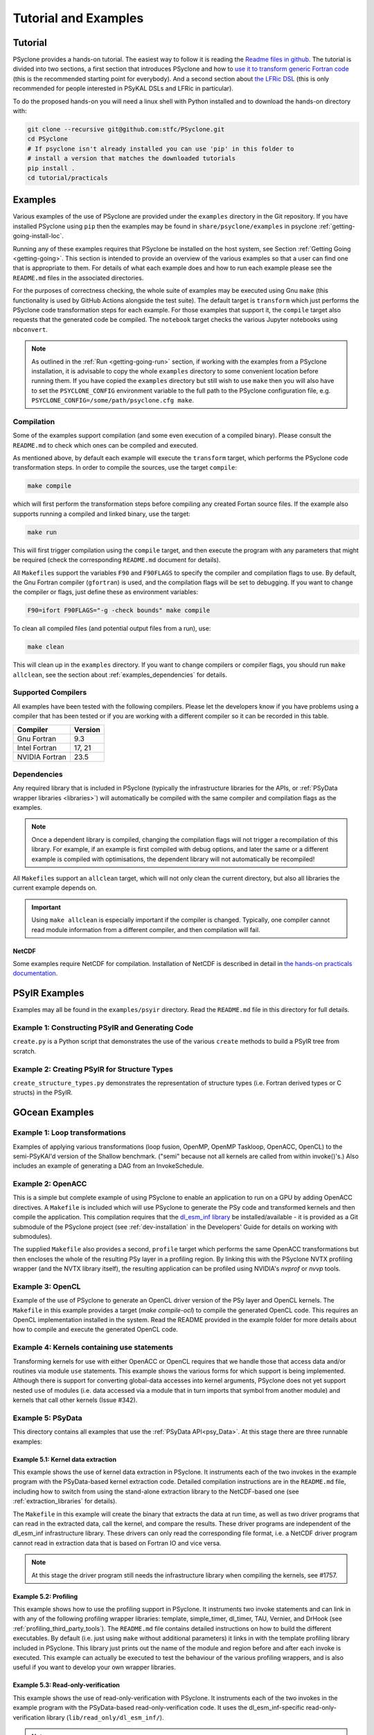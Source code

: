 .. -----------------------------------------------------------------------------
.. BSD 3-Clause License
..
.. Copyright (c) 2018-2025, Science and Technology Facilities Council.
.. All rights reserved.
..
.. Redistribution and use in source and binary forms, with or without
.. modification, are permitted provided that the following conditions are met:
..
.. * Redistributions of source code must retain the above copyright notice, this
..   list of conditions and the following disclaimer.
..
.. * Redistributions in binary form must reproduce the above copyright notice,
..   this list of conditions and the following disclaimer in the documentation
..   and/or other materials provided with the distribution.
..
.. * Neither the name of the copyright holder nor the names of its
..   contributors may be used to endorse or promote products derived from
..   this software without specific prior written permission.
..
.. THIS SOFTWARE IS PROVIDED BY THE COPYRIGHT HOLDERS AND CONTRIBUTORS
.. "AS IS" AND ANY EXPRESS OR IMPLIED WARRANTIES, INCLUDING, BUT NOT
.. LIMITED TO, THE IMPLIED WARRANTIES OF MERCHANTABILITY AND FITNESS
.. FOR A PARTICULAR PURPOSE ARE DISCLAIMED. IN NO EVENT SHALL THE
.. COPYRIGHT HOLDER OR CONTRIBUTORS BE LIABLE FOR ANY DIRECT, INDIRECT,
.. INCIDENTAL, SPECIAL, EXEMPLARY, OR CONSEQUENTIAL DAMAGES (INCLUDING,
.. BUT NOT LIMITED TO, PROCUREMENT OF SUBSTITUTE GOODS OR SERVICES;
.. LOSS OF USE, DATA, OR PROFITS; OR BUSINESS INTERRUPTION) HOWEVER
.. CAUSED AND ON ANY THEORY OF LIABILITY, WHETHER IN CONTRACT, STRICT
.. LIABILITY, OR TORT (INCLUDING NEGLIGENCE OR OTHERWISE) ARISING IN
.. ANY WAY OUT OF THE USE OF THIS SOFTWARE, EVEN IF ADVISED OF THE
.. POSSIBILITY OF SUCH DAMAGE.
.. -----------------------------------------------------------------------------
.. Written by: R. W. Ford and A. R. Porter, STFC Daresbury Lab
.. Modified by I. Kavcic, Met Office
.. Modified by J. Henrichs, Bureau of Meteorology


.. _tutorial:

Tutorial and Examples
=====================

Tutorial
--------

PSyclone provides a hands-on tutorial. The easiest way to follow it is reading
the `Readme files in github <https://github.com/stfc/PSyclone/tree/master/tutorial/practicals>`_.
The tutorial is divided into two sections, a first section that introduces
PSyclone and how to
`use it to transform generic Fortran code  <https://github.com/stfc/PSyclone/tree/master/tutorial/practicals/generic>`_
(this is the recommended starting point for everybody).
And a second section about
`the LFRic DSL <https://github.com/stfc/PSyclone/tree/master/tutorial/practicals/LFRic>`_
(this is only recommended for people interested in PSyKAL DSLs and LFRic in particular).

To do the proposed hands-on you will need a linux shell with Python installed and to
download the hands-on directory with:

.. code-block:: bash

    git clone --recursive git@github.com:stfc/PSyclone.git
    cd PSyclone
    # If psyclone isn't already installed you can use 'pip' in this folder to
    # install a version that matches the downloaded tutorials
    pip install .
    cd tutorial/practicals


.. _examples:

Examples
--------

Various examples of the use of PSyclone are provided under the
``examples`` directory in the Git repository. If you have installed
PSyclone using ``pip`` then the examples may be found in
``share/psyclone/examples`` in psyclone  :ref:`getting-going-install-loc`.

Running any of these examples requires that PSyclone be installed on
the host system, see Section :ref:`Getting Going <getting-going>`.
This section is intended to provide an overview of the various examples
so that a user can find one that is appropriate to them. For details of
what each example does and how to run each example please see the
``README.md`` files in the associated directories.

.. TODO #2627
    Alternatively, some of the examples have associated Jupyter notebooks
    that may be launched with Binder on `MyBinder <https://mybinder.org/>`_.
    This is most easily done by following the links from the top-level
    `README <https://github.com/stfc/PSyclone#try-it-on-binder>`_.

For the purposes of correctness checking, the whole suite of examples
may be executed using Gnu ``make`` (this functionality is used by GitHub
Actions alongside the test suite). The default target is ``transform`` which
just performs the PSyclone code transformation steps for each
example. For those examples that support it, the ``compile`` target
also requests that the generated code be compiled. The ``notebook``
target checks the various Jupyter notebooks using ``nbconvert``.

.. note:: As outlined in the :ref:`Run <getting-going-run>` section, if
          working with the examples from a PSyclone installation, it is
          advisable to copy the whole ``examples`` directory to some
          convenient location before running them. If you have copied the
          ``examples`` directory but still wish to use ``make`` then you
          will also have to set the ``PSYCLONE_CONFIG`` environment variable
          to the full path to the PSyclone configuration file, e.g.
          ``PSYCLONE_CONFIG=/some/path/psyclone.cfg make``.

.. _examples-compilation:

Compilation
^^^^^^^^^^^

Some of the examples support compilation (and some even execution of
a compiled binary). Please consult the ``README.md`` to check which ones
can be compiled and executed.

As mentioned above, by default each example will execute the
``transform`` target, which performs the PSyclone code transformation
steps. In order to compile the sources, use the target ``compile``:

.. code-block:: bash

    make compile

which will first perform the transformation steps before compiling
any created Fortan source files. If the example also supports running
a compiled and linked binary, use the target:

.. code-block:: bash

    make run

This will first trigger compilation using the ``compile`` target, and
then execute the program with any parameters that might be required
(check the corresponding ``README.md`` document for details).

All ``Makefile``\s support the variables ``F90`` and ``F90FLAGS`` to specify
the compiler and compilation flags to use. By default, the Gnu Fortran
compiler (``gfortran``) is used, and the compilation flags will be set
to debugging. If you want to change the compiler or flags, just define
these as environment variables:

.. code-block:: bash

    F90=ifort F90FLAGS="-g -check bounds" make compile

To clean all compiled files (and potential output files from a run),
use:

.. code-block:: bash

    make clean

This will clean up in the ``examples`` directory. If you want to change compilers
or compiler flags, you should run ``make allclean``, see the section
about :ref:`examples_dependencies` for details.

.. _supported-compilers:

Supported Compilers
^^^^^^^^^^^^^^^^^^^

All examples have been tested with the following compilers.
Please let the developers know if you have problems using a compiler
that has been tested or if you are working with a different compiler
so it can be recorded in this table.

.. tabularcolumns:: |l|L|

======================= =======================================================
Compiler                Version
======================= =======================================================
Gnu Fortran             9.3
Intel Fortran           17, 21
NVIDIA Fortran          23.5
======================= =======================================================

.. _examples_dependencies:

Dependencies
^^^^^^^^^^^^

Any required library that is included in PSyclone (typically
the infrastructure libraries for the APIs, or :ref:`PSyData wrapper
libraries <libraries>`) will automatically be compiled with the same
compiler and compilation flags as the examples.

.. note:: Once a dependent library is compiled, changing the
          compilation flags will not trigger a recompilation
          of this library. For example, if an example is first compiled
          with debug options, and later the same or a different
          example is compiled with optimisations, the dependent library
          will not automatically be recompiled!

All ``Makefile``\s support an ``allclean`` target, which will not only
clean the current directory, but also all libraries the current
example depends on.

.. important:: Using ``make allclean`` is especially important if
               the compiler is changed. Typically, one compiler cannot
               read module information from a different compiler, and
               then compilation will fail.

NetCDF
~~~~~~

Some examples require NetCDF for compilation. Installation of NetCDF
is described in detail in
`the hands-on practicals documentation
<https://github.com/stfc/PSyclone/tree/master/tutorial/practicals#user-content-netcdf-library-lfric-examples>`_.


PSyIR Examples
--------------

Examples may all be found in the ``examples/psyir`` directory. Read the
``README.md`` file in this directory for full details.

Example 1: Constructing PSyIR and Generating Code
^^^^^^^^^^^^^^^^^^^^^^^^^^^^^^^^^^^^^^^^^^^^^^^^^

``create.py`` is a Python script that demonstrates the use of the various
``create`` methods to build a PSyIR tree from scratch.

Example 2: Creating PSyIR for Structure Types
^^^^^^^^^^^^^^^^^^^^^^^^^^^^^^^^^^^^^^^^^^^^^

``create_structure_types.py`` demonstrates the representation of
structure types (i.e. Fortran derived types or C structs) in the PSyIR.


GOcean Examples 
---------------

Example 1: Loop transformations
^^^^^^^^^^^^^^^^^^^^^^^^^^^^^^^

Examples of applying various transformations (loop fusion, OpenMP,
OpenMP Taskloop, OpenACC, OpenCL) to the semi-PSyKAl'd version of
the Shallow benchmark. ("semi" because not all kernels are called
from within invoke()'s.) Also includes an example of generating a
DAG from an InvokeSchedule.

Example 2: OpenACC
^^^^^^^^^^^^^^^^^^

This is a simple but complete example of using PSyclone to enable an
application to run on a GPU by adding OpenACC directives. A ``Makefile``
is included which will use PSyclone to generate the PSy code and
transformed kernels and then compile the application. This compilation
requires that the `dl_esm_inf library <https://github.com/stfc/dl_esm_inf>`_
be installed/available - it is provided as a Git submodule of the PSyclone
project (see :ref:`dev-installation` in the Developers' Guide
for details on working with submodules).

The supplied ``Makefile`` also provides a second, ``profile`` target which
performs the same OpenACC transformations but then encloses the whole
of the resulting PSy layer in a profiling region. By linking this with
the PSyclone NVTX profiling wrapper (and the NVTX library itself), the
resulting application can be profiled using NVIDIA's `nvprof` or
`nvvp` tools.

Example 3: OpenCL
^^^^^^^^^^^^^^^^^

Example of the use of PSyclone to generate an OpenCL driver version of
the PSy layer and OpenCL kernels. The ``Makefile`` in this example provides
a target (`make compile-ocl`) to compile the generated OpenCL code. This
requires an OpenCL implementation installed in the system. Read the README
provided in the example folder for more details about how to compile and
execute the generated OpenCL code.

Example 4: Kernels containing use statements
^^^^^^^^^^^^^^^^^^^^^^^^^^^^^^^^^^^^^^^^^^^^

Transforming kernels for use with either OpenACC or OpenCL requires
that we handle those that access data and/or routines via module
``use`` statements. This example shows the various forms for which
support is being implemented. Although there is support for converting
global-data accesses into kernel arguments, PSyclone does not yet support
nested ``use`` of modules (i.e. data accessed via a module that in turn
imports that symbol from another module) and kernels that call other
kernels (Issue #342).

.. _gocean_example_psydata:

Example 5: PSyData
^^^^^^^^^^^^^^^^^^
This directory contains all examples that use the
:ref:`PSyData API<psy_Data>`. At this stage there are three
runnable examples:

Example 5.1: Kernel data extraction
~~~~~~~~~~~~~~~~~~~~~~~~~~~~~~~~~~~
This example shows the use of kernel data extraction in PSyclone.
It instruments each of the two invokes in the example program
with the PSyData-based kernel extraction code. Detailed compilation
instructions are in the ``README.md`` file, including how to switch
from using the stand-alone extraction library to the NetCDF-based one
(see :ref:`extraction_libraries` for details).

The ``Makefile`` in this example will create the binary that extracts
the data at run time, as well as two driver programs that can read in
the extracted data, call the kernel, and compare the results. These
driver programs are independent of the dl_esm_inf infrastructure library.
These drivers can only read the corresponding file format, i.e. a NetCDF
driver program cannot read in extraction data that is based on Fortran IO
and vice versa.

.. note:: At this stage the driver program still needs the infrastructure
     library when compiling the kernels, see #1757.

Example 5.2: Profiling
~~~~~~~~~~~~~~~~~~~~~~
This example shows how to use the profiling support in PSyclone.
It instruments two invoke statements and can link in with any
of the following profiling wrapper libraries: template,
simple_timer, dl_timer, TAU, Vernier, and DrHook (see
:ref:`profiling_third_party_tools`). The ``README.md``
file contains detailed instructions on how to build the
different executables. By default (i.e. just using ``make``
without additional parameters) it links in with the
template profiling library included in PSyclone. This library just
prints out the name of the module and region before and after each
invoke is executed. This example can actually be executed to
test the behaviour of the various profiling wrappers, and is
also useful if you want to develop your own wrapper libraries.

.. _gocean_example_readonly:

Example 5.3: Read-only-verification
~~~~~~~~~~~~~~~~~~~~~~~~~~~~~~~~~~~
This example shows the use of read-only-verification with PSyclone.
It instruments each of the two invokes in the example program
with the PSyData-based read-only-verification code.
It uses the dl_esm_inf-specific read-only-verification library
(``lib/read_only/dl_esm_inf/``).

.. note:: The ``update_field_mod`` subroutine contains some very
    buggy and non-standard code to change the value of some
    read-only variables and fields, even though the variables
    are all declared with
    ``intent(in)``. It uses the addresses of variables and
    then out-of-bound writes to a writeable array to
    actually overwrite the read-only variables. Using
    array bounds checking at runtime will be triggered by these
    out-of-bound writes.

The ``Makefile`` in this example will link with the compiled
read-only-verification library. You can execute the created
binary and it will print two warnings about modified
read-only variables:

.. code-block:: none

    --------------------------------------
    Double precision field b_fld has been modified in main : update
    Original checksum:   4611686018427387904
    New checksum:        4638355772470722560
    --------------------------------------
    --------------------------------------
    Double precision variable z has been modified in main : update
    Original value:    1.0000000000000000     
    New value:         123.00000000000000     
    --------------------------------------

.. _gocean_example_value_range_check:

Example 5.4: Value Range Check
~~~~~~~~~~~~~~~~~~~~~~~~~~~~~~
This example shows the use of valid number verification with PSyclone.
It instruments each of the two invokes in the example program
with the PSyData-based Value-Range-Check code.
It uses the dl_esm_inf-specific value range check library
(``lib/value_range_check/dl_esm_inf/``).

.. note:: The ``update_field_mod`` subroutine contains code
    that will trigger a division by 0 to create NaNs. If
    the compiler happens to add code that handles floating point
    exceptions , this will take effect before the value testing
    is done by the PSyData-based verification code.

The ``Makefile`` in this example will link with the compiled
value_range_check library. You can then execute the binary
and enable the value range check by setting environments
(see :ref:`value range check<psydata_value_range_check>` for
details).

.. code-block:: shell

    PSYVERIFY__main__init__b_fld=2:3 ./value_range_check
    ...
    PSyData: Variable b_fld has the value 0.0000000000000000 at index/indices 6 1 in module 'main', region 'init', which is not between '2.0000000000000000' and '3.0000000000000000'.
    ...
    PSyData: Variable a_fld has the invalid value 'Inf' at index/indices 1 1 in module 'main', region 'update'.

As indicated in :ref:`value range check<psydata_value_range_check>`, you can
also check a variable in all kernels of a module, or in any instrumented
code region (since the example has only one module, both settings below
will create the same warnings):

.. code-block:: shell

    PSYVERIFY__main__b_fld=2:3 ./value_range_check
    PSYVERIFY__b_fld=2:3 ./value_range_check
    ...
    PSyData: Variable b_fld has the value 0.0000000000000000 at index/indices 6 1 in module 'main', region 'init', which is not between '2.0000000000000000' and '3.0000000000000000'.
    ...
    PSyData: Variable b_fld has the value 0.0000000000000000 at index/indices 6 1 in module 'main', region 'update', which is not between '2.0000000000000000' and '3.0000000000000000'.

Notice that now a warning is created for both kernels: ``init`` and ``update``.

Support for checking arbitrary Fortran code is tracked as issue #2741.


Example 6: PSy-layer Code Creation using PSyIR
^^^^^^^^^^^^^^^^^^^^^^^^^^^^^^^^^^^^^^^^^^^^^^
This example informs the development of the code generation of PSy-layer
code using the PSyIR language backends.


.. _examples_lfric:

LFRic Examples
--------------

These examples illustrate the functionality of PSyclone for the LFRic
domain.

Example 1: Basic Operation
^^^^^^^^^^^^^^^^^^^^^^^^^^

Basic operation of PSyclone with an ``invoke()`` containing two
kernels, one :ref:`user-supplied <lfric-kernel>`, the other a
:ref:`Built-in <lfric-built-ins>`. Code is generated both with and
without distributed-memory support. Also demonstrates the use of the
``-d`` flag to specify where to search for user-supplied kernel code
(see :ref:`psyclone_command` section for more details).

Example 2: Applying Transformations
^^^^^^^^^^^^^^^^^^^^^^^^^^^^^^^^^^^

A more complex example showing the use of PSyclone
:ref:`transformations <lfric-api-transformations>` to
change the generated PSy-layer code. Provides examples of
kernel-inlining and loop-fusion transformations.

Example 3: Distributed and Shared Memory
^^^^^^^^^^^^^^^^^^^^^^^^^^^^^^^^^^^^^^^^

Shows the use of colouring and OpenMP for the Dynamo 0.3 API. Includes
multi-kernel, named invokes with both user-supplied and built-in
kernels. Also shows the use of ``Wchi`` function space metadata for
coordinate fields in LFRic.

Example 4: Multiple Built-ins, Named Invokes and Boundary Conditions
^^^^^^^^^^^^^^^^^^^^^^^^^^^^^^^^^^^^^^^^^^^^^^^^^^^^^^^^^^^^^^^^^^^^

Demonstrates the use of the special ``enforce_bc_kernel`` which
PSyclone recognises as a boundary-condition kernel.

Example 5: Stencils
^^^^^^^^^^^^^^^^^^^

Example of kernels which require stencil information.

Example 6: Reductions
^^^^^^^^^^^^^^^^^^^^^

Example of applying OpenMP to an InvokeSchedule containing kernels
that perform reduction operations. Two scripts are provided, one of
which demonstrates how to request that PSyclone generate code for a
reproducible OpenMP reduction. (The default OpenMP reduction is not
guaranteed to be reproducible from one run to the next on the same
number of threads.)

Example 7: Column-Matrix Assembly Operators
^^^^^^^^^^^^^^^^^^^^^^^^^^^^^^^^^^^^^^^^^^^

Example of kernels requiring Column-Matrix Assembly operators.

Example 8: Redundant Computation
^^^^^^^^^^^^^^^^^^^^^^^^^^^^^^^^

Example of the use of the redundant-computation and move
transformations to eliminate and re-order halo exchanges.

Example 9: Writing to Discontinuous Fields
^^^^^^^^^^^^^^^^^^^^^^^^^^^^^^^^^^^^^^^^^^

Demonstrates the behaviour of PSyclone for kernels that read and write
quantities on horizontally-discontinuous function spaces. In addition,
this example demonstrates how to write a PSyclone transformation script
that only colours loops over continuous spaces.

Example 10: Inter-grid Kernels
^^^^^^^^^^^^^^^^^^^^^^^^^^^^^^

Demonstrates the use of "inter-grid" kernels that prolong or restrict
fields (map between grids of different resolutions), as well as the
use of ``ANY_DISCONTINUOUS_SPACE`` function space metadata.

Example 11: Asynchronous Halo Exchanges
^^^^^^^^^^^^^^^^^^^^^^^^^^^^^^^^^^^^^^^

Example of the use of transformations to introduce redundant computation,
split synchronous halo exchanges into asynchronous exchanges (start and
stop) and move the starts of those exchanges in order to overlap them
with computation.

Example 12: Code Extraction
^^^^^^^^^^^^^^^^^^^^^^^^^^^

Example of applying code extraction to Nodes in an Invoke Schedule:

.. code-block:: bash

  > psyclone -nodm -s ./extract_nodes.py \
      gw_mixed_schur_preconditioner_alg_mod.x90

or to a Kernel in an Invoke after applying transformations:

.. code-block:: bash

  > psyclone -nodm -s ./extract_kernel_with_transformations.py \
      gw_mixed_schur_preconditioner_alg_mod.x90

For now it only inserts comments in appropriate locations while the
the full support for code extraction is being developed.

This example also contains a Python helper script ``find_kernel.py``
which displays the names and Schedules of Invokes containing call(s)
to the specified Kernel:

.. code-block:: bash

  > python find_kernel.py

Example 13 : Kernel Transformation
^^^^^^^^^^^^^^^^^^^^^^^^^^^^^^^^^^

Demonstrates how an LFRic kernel can be transformed. The example
transformation makes Kernel values constant where appropriate. For
example, the number of levels is usually passed into a kernel by
argument but the transformation allows a particular value to be
specified which the transformation then sets as a parameter in the
kernel. Hard-coding values in a kernel helps the compiler to do a
better job when optimising the code.

Example 14: OpenACC
^^^^^^^^^^^^^^^^^^^

Example of adding OpenACC directives in the LFRic API.
A single transformation script (``acc_parallel.py``) is provided
which demonstrates how to add OpenACC Kernels and Enter Data
directives to the PSy-layer. It supports distributed memory being
switched on by placing an OpenACC Kernels directive around each
(parallelisable) loop, rather than having one for the whole invoke.
This approach avoids having halo exchanges within an OpenACC Parallel
region. The script also uses :ref:`ACCRoutineTrans <available_kernel_trans>`
to transform the one user-supplied kernel through
the addition of an ``!$acc routine`` directive. This ensures that the
compiler builds a version suitable for execution on the accelerator (GPU).

This script is used by the supplied Makefile. The invocation of PSyclone
within that Makefile also specifies the ``--profile invokes`` option so that
each ``invoke`` is enclosed within profiling calipers (by default the
'template' profiling library supplied with PSyclone is used at the link
stage). Compilation of the example using the NVIDIA compiler may be performed
by e.g.:

.. code-block:: bash
		
   > F90=nvfortran F90FLAGS="-acc -Minfo=all" make compile

Launching the resulting binary with ``NV_ACC_NOTIFY`` set will show details
of the kernel launches and data transfers:

.. code-block:: bash

   > NV_ACC_NOTIFY=3 ./example_openacc
   ...
     Step             5 : chksm =    2.1098315506694516E-004
     PreStart called for module 'main_psy' region 'invoke_2-setval_c-r2'
    upload CUDA data  file=PSyclone/examples/lfric/eg14/main_psy.f90 function=invoke_2 line=183 device=0 threadid=1 variable=.attach. bytes=144
    upload CUDA data  file=PSyclone/examples/lfric/eg14/main_psy.f90 function=invoke_2 line=183 device=0 threadid=1 variable=.attach. bytes=144
    launch CUDA kernel  file=PSyclone/examples/lfric/eg14/main_psy.f90 function=invoke_2 line=186 device=0 threadid=1 num_gangs=5 num_workers=1 vector_length=128 grid=5 block=128
     PostEnd called for module 'main_psy' region 'invoke_2-setval_c-r2'
    download CUDA data  file=PSyclone/src/psyclone/tests/test_files/dynamo0p3/infrastructure//field/field_r64_mod.f90 function=log_minmax line=756 device=0 threadid=1 variable=self%data(:) bytes=4312
    20230807214504.374+0100:INFO : Min/max minmax of field1 =   0.30084014E+00  0.17067212E+01
   ...

However, performance will be very poor as, with the limited
optimisations and directives currently applied, the NVIDIA compiler
refuses to run the user-supplied kernel in parallel.

Example 15: CPU Optimisation of Matvec
^^^^^^^^^^^^^^^^^^^^^^^^^^^^^^^^^^^^^^

Example of optimising the LFRic matvec kernel for CPUs. This is work
in progress with the idea being that PSyclone transformations will be
able to reproduce hand-optimised code.

There is one script which, when run:

.. code-block:: bash

   > psyclone ./matvec_opt.py ../code/gw_mixed_schur_preconditioner_alg_mod.x90

will print out the modified matvec kernel code. At the moment no
transformations are included (as they are work-in-progress) so the
code that is output is the same as the original (but looks different
as it has been translated to PSyIR and then output by the PSyIR
Fortran back-end).

Example 16: Generating LFRic Code Using LFRic-specific PSyIR
^^^^^^^^^^^^^^^^^^^^^^^^^^^^^^^^^^^^^^^^^^^^^^^^^^^^^^^^^^^^

This example shows how LFRic-specific PSyIR can be used to create
LFRic kernel code. There is one Python script provided which when run:

.. code-block:: bash

   > python create.py

will print out generated LFRic kernel code. The script makes use of
LFRic-specific data symbols to simplify code generation.

Example 17: Runnable Simplified Examples
^^^^^^^^^^^^^^^^^^^^^^^^^^^^^^^^^^^^^^^^

This directory contains three simplified LFRic examples that can be
compiled and executed - of course, a suitable Fortran compiler is
required. The examples are using a subset of the LFRic infrastructure
library, which is contained in PSyclone and which has been slightly
modified to make it easier to create stand-alone, non-MPI LFRic codes.

Example 17.1: A Simple Runnable Example
~~~~~~~~~~~~~~~~~~~~~~~~~~~~~~~~~~~~~~~

The subdirectory ``full_example`` contains a very simple example code
that uses PSyclone to process two invokes. It uses unit-testing
code from various classes to create the required data structures like
initial grid etc. The code can be compiled with ``make compile``, and
the binary executed with either ``make run`` or ``./example``.

Example 17.2: A Simple Runnable Example With NetCDF
~~~~~~~~~~~~~~~~~~~~~~~~~~~~~~~~~~~~~~~~~~~~~~~~~~~

The subdirectory ``full_example_netcdf`` contains code very similar
to the previous example, but uses NetCDF to read the initial grid
from the NetCDF file ``mesh_BiP128x16-400x100.nc``.
Installation of NetCDF is described in
`the hands-on practicals documentation
<https://github.com/stfc/PSyclone/tree/master/tutorial/practicals#user-content-netcdf-library-lfric-examples>`_.
The code can be compiled with ``make compile``, and
the binary executed with either ``make run`` or ``./example``.

Example 17.3: Kernel Data Extraction
~~~~~~~~~~~~~~~~~~~~~~~~~~~~~~~~~~~~

The example in the subdirectory ``full_example_extract`` shows the
use of :ref:`kernel extraction <psyke>`. The code can be compiled with
``make compile``, and the binary executed with either ``make run`` or
``./extract.standalone``. By default, it will be using
a stand-alone extraction library (see :ref:`extraction_libraries`).
If you want to use the NetCDF version, set the environment variable
``TYPE`` to be ``netcdf``:

.. code-block:: bash

    TYPE=netcdf make compile

This requires the installation of a NetCDF development environment
(see `here
<https://github.com/stfc/PSyclone/tree/master/tutorial/practicals#user-content-netcdf-library-lfric-examples>`_
for installing NetCDF). The binary will be called ``extract.netcdf``,
and the output files will have the ``.nc`` extension.

Running the compiled binary will create two Fortran binary files or
two NetCDF files if the NetCDF library was used. They contain
the input and output parameters for the two invokes in this example:

.. code-block:: bash

    cd full_example_extraction
    TYPE=netcdf make compile
    ./extract.netcdf
    ncdump ./main-update.nc | less


Example 18: Special Accesses of Continuous Fields - Incrementing After Reading and Writing Before (Potentially) Reading
^^^^^^^^^^^^^^^^^^^^^^^^^^^^^^^^^^^^^^^^^^^^^^^^^^^^^^^^^^^^^^^^^^^^^^^^^^^^^^^^^^^^^^^^^^^^^^^^^^^^^^^^^^^^^^^^^^^^^^^

Example containing one kernel with a ``GH_READINC`` access and one
with a ``GH_WRITE`` access, both for continuous fields. A kernel with
``GH_READINC`` access first reads the field data and then increments
the field data. This contrasts with a ``GH_INC`` access which simply
increments the field data. As an increment is effectively a read
followed by a write, it may not be clear why we need to distinguish
between these cases. The reason for distinguishing is that the
``GH_INC`` access is able to remove a halo exchange (or at least
reduce its depth by one) in certain circumstances, whereas a
``GH_READINC`` is not able to take advantage of this optimisation.

A kernel with a ``GH_WRITE`` access for a continuous field must guarantee to
write the same value to a given shared DoF, independent of which cell
is being updated. As :ref:`described <iterators_continuous>`
in the Developer Guide, this means that annexed DoFs are computed
correctly without the need to iterate into the L1 halo and thus can
remove the need for halo exchanges on those fields that are read.

Example 19: Mixed Precision
^^^^^^^^^^^^^^^^^^^^^^^^^^^

This example shows the use of the LFRic :ref:`mixed-precision support
<lfric-mixed-precision>` to call a kernel with :ref:`scalars
<lfric-mixed-precision-scalars>`, :ref:`fields <lfric-mixed-precision-fields>`
and :ref:`operators <lfric-mixed-precision-lma-operators>` of different
precision.

.. _lfric_alg_gen_example:

Example 20: Algorithm Generation
^^^^^^^^^^^^^^^^^^^^^^^^^^^^^^^^

Illustration of the use of the ``psyclone-kern`` tool to create an
algorithm layer for a kernel. A makefile is provide that also
runs ``psyclone`` to create an executable program from the generated
algorithm layer and original kernel code. To see the generated
algorithm layer run:

.. code-block:: bash

    cd eg20/
    psyclone-kern -gen alg ../code/testkern_mod.F90

NEMO Examples
-------------

These examples may all be found in the ``examples/nemo`` directory.

Example 1: OpenMP parallelisation of tra_adv
^^^^^^^^^^^^^^^^^^^^^^^^^^^^^^^^^^^^^^^^^^^^

Demonstrates the use of PSyclone to parallelise loops in a NEMO
tracer-advection benchmark using OpenMP for CPUs and for GPUs.

Example 2: OpenMP parallelisation of traldf_iso
^^^^^^^^^^^^^^^^^^^^^^^^^^^^^^^^^^^^^^^^^^^^^^^

Demonstrates the use of PSyclone to parallelise in some NEMO
tracer-diffusion code using OpenMP for CPUs and for GPUs.

Example 3: OpenACC parallelisation of tra_adv
^^^^^^^^^^^^^^^^^^^^^^^^^^^^^^^^^^^^^^^^^^^^^

Demonstrates the introduction of simple OpenACC parallelisation (using the
``data`` and ``kernels`` directives) for a NEMO tracer-advection benchmark.

.. _nemo-eg4-sir:

Example 4: Transforming Fortran code to the SIR
^^^^^^^^^^^^^^^^^^^^^^^^^^^^^^^^^^^^^^^^^^^^^^^

Demonstrates that simple Fortran code can be transformed to the Stencil
Intermediate Representation (SIR). The SIR is the front-end language to DAWN
(https://github.com/MeteoSwiss-APN/dawn), a tool which generates
optimised cuda, or gridtools code. Thus various simple Fortran
examples and the computational part of the tracer-advection benchmark
can be transformed to optimised cuda and/or gridtools code by using
PSyclone and then DAWN.

Example 5: Kernel Data Extraction
^^^^^^^^^^^^^^^^^^^^^^^^^^^^^^^^^

This example shows the use of kernel data extraction in PSyclone for
generic Fortran code. It instruments each kernel in the NEMO tracer-advection
benchmark with the PSyData-based kernel extraction code. Detailed
compilation instructions are in the ``README.md`` file, including how
to switch from using the stand-alone extraction library to the NetCDF-based
one (see :ref:`extraction_libraries` for details).

Example 6: Read-only Verification
^^^^^^^^^^^^^^^^^^^^^^^^^^^^^^^^^

This example shows the use of read-only verification with PSyclone for
generic Fortran code. It instruments each kernel in a small Fortran
program with the PSyData-based read-only verification code. Detailed
compilation instructions are in the ``README.md`` file.


Scripts
^^^^^^^

This contains examples of two different scripts that aid the use of PSyclone
with the full NEMO model. The first, `process_nemo.py` is a simple wrapper
script that allows a user to control which source files are transformed, which
only have profiling instrumentation added and which are ignored altogether.
The second, `kernels_trans.py` is a PSyclone transformation script which
adds the largest possible OpenACC Kernels regions to the code being processed.

For more details see the ``examples/nemo/README.md`` file.

Note that these scripts are here to support the ongoing development of PSyclone
to transform the NEMO source. They are *not* intended as 'turn-key' solutions
but as a starting point.
